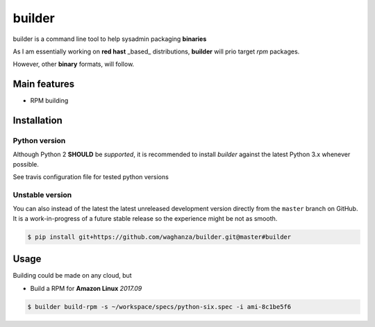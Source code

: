 builder
########################################

builder is a command line tool to help sysadmin packaging **binaries**

As I am essentially working on **red hast** _based_ distributions, **builder** will prio target `rpm` packages.

However, other **binary** formats, will follow.

Main features
=============

* RPM building


Installation
============


Python version
--------------

Although Python 2 **SHOULD** be *supported*, it is recommended to install
*builder* against the latest Python 3.x whenever possible.

See travis configuration file for tested python versions


Unstable version
----------------

You can also instead of the latest the latest unreleased development version
directly from the ``master`` branch on GitHub.
It is a work-in-progress of a future stable release so the experience
might be not as smooth.

.. code-block:: bash

    $ pip install git+https://github.com/waghanza/builder.git@master#builder


Usage
=============

Building could be made on any cloud, but

+ Build a RPM for **Amazon Linux** `2017.09`

.. code-block:: bash

  $ builder build-rpm -s ~/workspace/specs/python-six.spec -i ami-8c1be5f6

